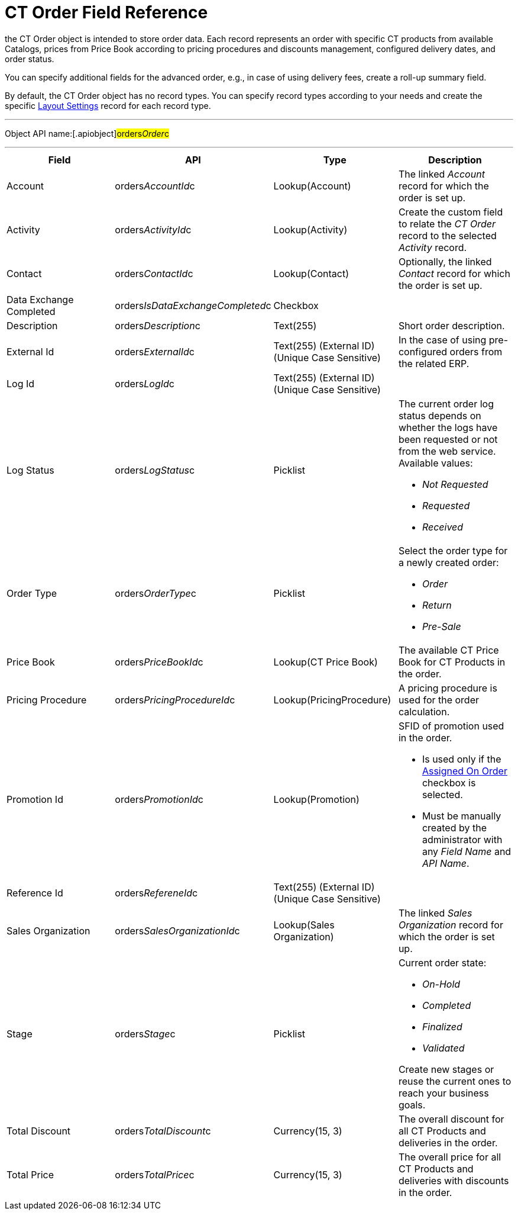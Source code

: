 = CT Order Field Reference

the [.object]#CT Order# object is intended to store order data.
Each record represents an order with specific CT products from available
Catalogs, prices from Price Book according to pricing procedures and
discounts management, configured delivery dates, and order status.



You can specify additional fields for the advanced order, e.g., in case
of using delivery fees, create a roll-up summary field.



By default, the CT Order object has no record types. You can specify
record types according to your needs and create the
specific xref:admin-guide/managing-ct-orders/sales-organization-management/settings-and-sales-organization-data-model/settings-fields-reference/layout-setting-field-reference[Layout
Settings] record for each record type.

'''''

Object API name:[.apiobject]#orders__Order__c#

'''''

[width="100%",cols="25%,25%,25%,25%",]
|===
|*Field* |*API* |*Type* |*Description*

|Account |[.apiobject]#orders__AccountId__c#
|Lookup(Account) |The linked _Account_ record for which the order is set
up.

|Activity |[.apiobject]#orders__ActivityId__c#
|Lookup(Activity) |Create the custom field to relate the _CT Order_
record to the selected _Activity_ record.

|Contact |[.apiobject]#orders__ContactId__c#
|Lookup(Contact) |Optionally, the linked _Contact_ record for which the
order is set up.

|Data Exchange Completed
|[.apiobject]#orders__IsDataExchangeCompleted__c#
|Checkbox |

|Description |[.apiobject]#orders__Description__c#
|Text(255) |Short order description.

|External Id |[.apiobject]#orders__ExternalId__c#
|Text(255) (External ID) (Unique Case Sensitive) |In the case of using
pre-configured orders from the related ERP.

|Log Id |[.apiobject]#orders__LogId__c# |Text(255)
(External ID) (Unique Case Sensitive) |

|Log Status |[.apiobject]#orders__LogStatus__c#
|Picklist a|
The current order log status depends on whether the logs have been
requested or not from the web service. Available values:

* _Not Requested_
* _Requested_
* _Received_

|Order Type |[.apiobject]#orders__OrderType__c#
|Picklist a|
Select the order type for a newly created order:

* _Order_
* _​Return_
* _Pre-Sale_

|Price Book |[.apiobject]#orders__PriceBookId__c#
|Lookup(CT Price Book) |The available CT Price Book for CT Products in
the order.

|Pricing Procedure
|[.apiobject]#orders__PricingProcedureId__c#
|Lookup(PricingProcedure) |A pricing procedure is used for the order
calculation.

|Promotion Id |orders__PromotionId__c |Lookup(Promotion)
a|
SFID of promotion used in the order.

* Is used only if the xref:admin-guide/managing-ct-orders/discount-management/promotion-data-model/promotion-field-reference[Assigned On
Order] checkbox is selected.
* Must be manually created by the administrator with any _Field Name_
and _API Name_.

|Reference Id |orders__RefereneId__c |Text(255) (External
ID) (Unique Case Sensitive) |

|Sales Organization
|[.apiobject]#orders__SalesOrganizationId__c#
|Lookup(Sales Organization) |The linked _Sales Organization_ record for
which the order is set up.

|Stage |[.apiobject]#orders__Stage__c# |Picklist a|
Current order state:

* _On-Hold_
* _Completed_
* _Finalized_
* _Validated_

Create new stages or reuse the current ones to reach your business
goals.

|Total Discount |[.apiobject]#orders__TotalDiscount__c#
|Currency(15, 3) |The overall discount for all CT Products and
deliveries in the order.

|Total Price |[.apiobject]#orders__TotalPrice__c#
|Currency(15, 3) |The overall price for all CT Products and deliveries
with discounts in the order.
|===

